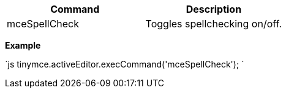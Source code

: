 |===
| Command | Description

| mceSpellCheck
| Toggles spellchecking on/off.
|===

*Example*

`js
tinymce.activeEditor.execCommand('mceSpellCheck');
`

